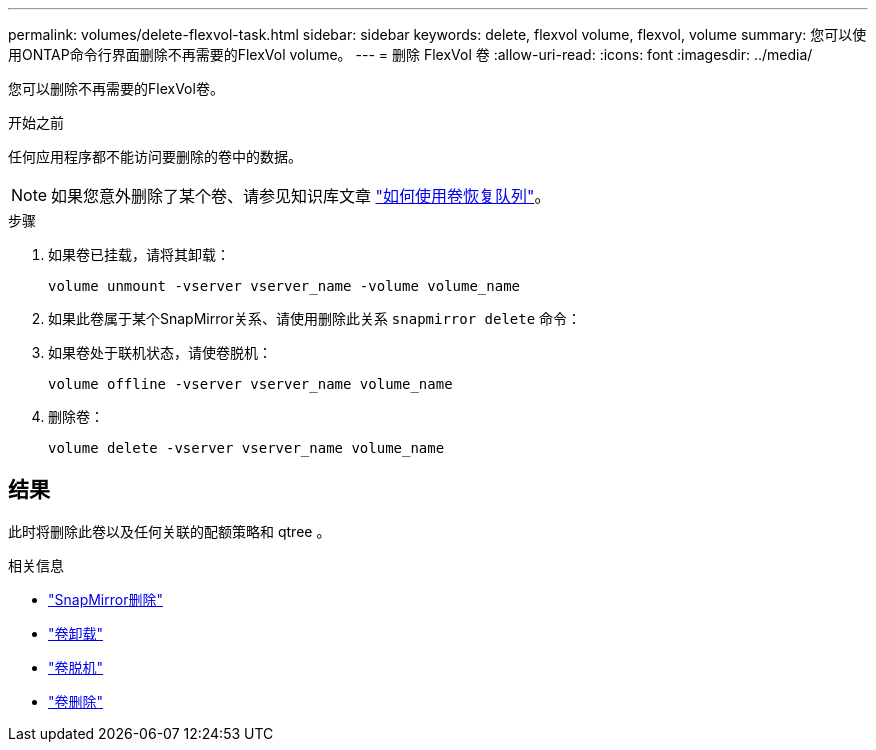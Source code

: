 ---
permalink: volumes/delete-flexvol-task.html 
sidebar: sidebar 
keywords: delete, flexvol volume, flexvol, volume 
summary: 您可以使用ONTAP命令行界面删除不再需要的FlexVol volume。 
---
= 删除 FlexVol 卷
:allow-uri-read: 
:icons: font
:imagesdir: ../media/


[role="lead"]
您可以删除不再需要的FlexVol卷。

.开始之前
任何应用程序都不能访问要删除的卷中的数据。

[NOTE]
====
如果您意外删除了某个卷、请参见知识库文章 link:https://kb.netapp.com/Advice_and_Troubleshooting/Data_Storage_Software/ONTAP_OS/How_to_use_the_Volume_Recovery_Queue["如何使用卷恢复队列"^]。

====
.步骤
. 如果卷已挂载，请将其卸载：
+
`volume unmount -vserver vserver_name -volume volume_name`

. 如果此卷属于某个SnapMirror关系、请使用删除此关系 `snapmirror delete` 命令：
. 如果卷处于联机状态，请使卷脱机：
+
`volume offline -vserver vserver_name volume_name`

. 删除卷：
+
`volume delete -vserver vserver_name volume_name`





== 结果

此时将删除此卷以及任何关联的配额策略和 qtree 。

.相关信息
* link:https://docs.netapp.com/us-en/ontap-cli/snapmirror-delete.html["SnapMirror删除"]
* link:https://docs.netapp.com/us-en/ontap-cli/volume-unmount.html["卷卸载"]
* link:https://docs.netapp.com/us-en/ontap-cli/volume-offline.html["卷脱机"]
* link:https://docs.netapp.com/us-en/ontap-cli/volume-delete.html["卷删除"]

